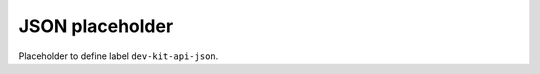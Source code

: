 .. _dev-kit-API-JSON:

JSON placeholder
^^^^^^^^^^^^^^^^

Placeholder to define label ``dev-kit-api-json``.
